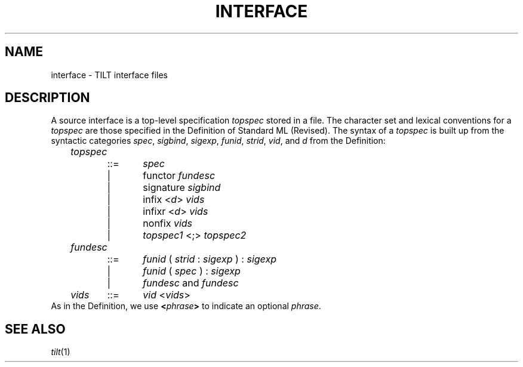 .\" NB Sentences should start on a new line.
.\" EX uses a fixed width font; typically "C", "CW(", or "LucidaCW".
.\" Ideally we'd change .B, .BI, etc. to use the same font.
.de EX
.if t .ft C
.nf
..
.de EE
.ft R
.fi
..
.TH INTERFACE 4
.SH NAME
interface \- TILT interface files
.SH DESCRIPTION
A source interface is a top-level specification
.I topspec
stored in a file.
The character set and lexical conventions for a
.I topspec
are those specified in the Definition of Standard ML (Revised).
The syntax of a
.I topspec
is built up from the syntactic categories
.IR spec ,
.IR sigbind ,
.IR sigexp ,
.IR funid ,
.IR strid ,
.IR vid ,
and
.I d
from the Definition:
.EX
	\fItopspec\fP
		::=	\fIspec\fP
		|	functor \fIfundesc\fP
		|	signature \fIsigbind\fP
		|	infix <\fId\fP> \fIvids\fP
		|	infixr <\fId\fP> \fIvids\fP
		|	nonfix \fIvids\fP
		|	\fItopspec1\fP <;> \fItopspec2\fP
	\fIfundesc\fP
		::=	\fIfunid\fP ( \fIstrid\fP : \fIsigexp\fP ) : \fIsigexp\fP
		|	\fIfunid\fP ( \fIspec\fP ) : \fIsigexp\fP
		|	\fIfundesc\fP and \fIfundesc\fP
	\fIvids\fP	::=	\fIvid\fP <\fIvids\fP>
.EE
As in the Definition, we use
.BI < phrase >
to indicate an optional
.IR phrase .
.SH SEE ALSO
.IR tilt (1)
